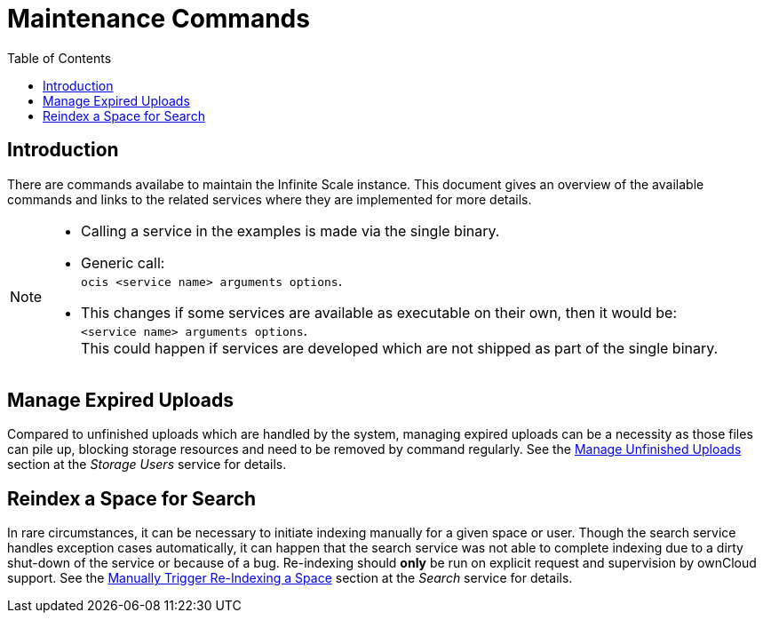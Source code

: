 = Maintenance Commands
:toc: right

:description: There are commands availabe to maintain the Infinite Scale instance. This document gives an overview of the available commands and links to the related services where they are implemented for more details.

== Introduction

{description}

[NOTE]
====
* Calling a service in the examples is made via the single binary.
* Generic call: +
`ocis <service name> arguments options`.
* This changes if some services are available as executable on their own, then it would be: +
`<service name> arguments options`. +
This could happen if services are developed which are not shipped as part of the single binary.
====

== Manage Expired Uploads

Compared to unfinished uploads which are handled by the system, managing expired uploads can be a necessity as those files can pile up, blocking storage resources and need to be removed by command regularly. See the xref:{s-path}/storage-users.adoc#manage-unfinished-uploads[Manage Unfinished Uploads] section at the _Storage Users_ service for details.

== Reindex a Space for Search

In rare circumstances, it can be necessary to initiate indexing manually for a given space or user. Though the search service handles exception cases automatically, it can happen that the search service was not able to complete indexing due to a dirty shut-down of the service or because of a bug. Re-indexing should *only* be run on explicit request and supervision by ownCloud support. See the xref:{s-path}/search.adoc#manually-trigger-re-indexing-a-space[Manually Trigger Re-Indexing a Space] section at the _Search_ service for details.

